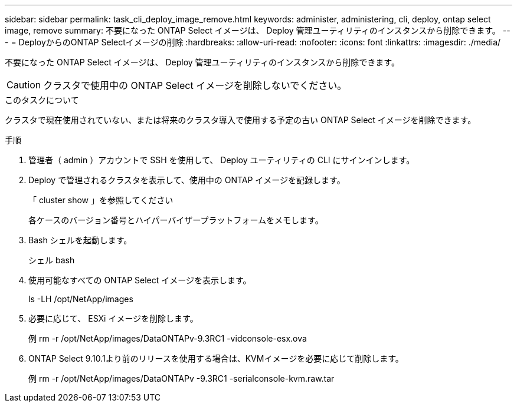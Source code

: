 ---
sidebar: sidebar 
permalink: task_cli_deploy_image_remove.html 
keywords: administer, administering, cli, deploy, ontap select image, remove 
summary: 不要になった ONTAP Select イメージは、 Deploy 管理ユーティリティのインスタンスから削除できます。 
---
= DeployからのONTAP Selectイメージの削除
:hardbreaks:
:allow-uri-read: 
:nofooter: 
:icons: font
:linkattrs: 
:imagesdir: ./media/


[role="lead"]
不要になった ONTAP Select イメージは、 Deploy 管理ユーティリティのインスタンスから削除できます。


CAUTION: クラスタで使用中の ONTAP Select イメージを削除しないでください。

.このタスクについて
クラスタで現在使用されていない、または将来のクラスタ導入で使用する予定の古い ONTAP Select イメージを削除できます。

.手順
. 管理者（ admin ）アカウントで SSH を使用して、 Deploy ユーティリティの CLI にサインインします。
. Deploy で管理されるクラスタを表示して、使用中の ONTAP イメージを記録します。
+
「 cluster show 」を参照してください

+
各ケースのバージョン番号とハイパーバイザープラットフォームをメモします。

. Bash シェルを起動します。
+
シェル bash

. 使用可能なすべての ONTAP Select イメージを表示します。
+
ls -LH /opt/NetApp/images

. 必要に応じて、 ESXi イメージを削除します。
+
例 rm -r /opt/NetApp/images/DataONTAPv-9.3RC1 -vidconsole-esx.ova

. ONTAP Select 9.10.1より前のリリースを使用する場合は、KVMイメージを必要に応じて削除します。
+
例 rm -r /opt/NetApp/images/DataONTAPv -9.3RC1 -serialconsole-kvm.raw.tar


